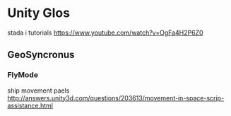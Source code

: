 * Unity Glos 

stada i tutorials
https://www.youtube.com/watch?v=OgFa4H2P6Z0


** GeoSyncronus


*** FlyMode

ship movement paels
http://answers.unity3d.com/questions/203613/movement-in-space-scrip-assistance.html
